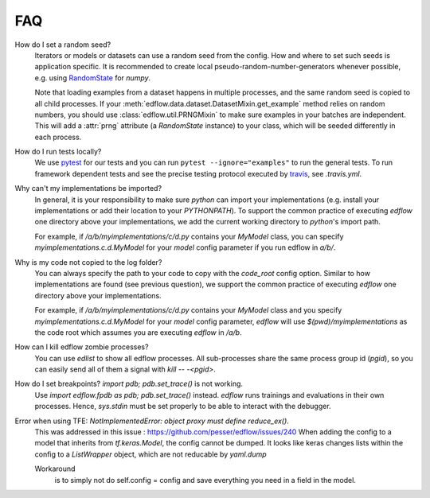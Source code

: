 
FAQ
=====

How do I set a random seed?
   Iterators or models or datasets can use a random seed from
   the config. How and where to set such seeds is application
   specific. It is recommended to create local pseudo-random-number-generators
   whenever possible, e.g. using `RandomState
   <https://docs.scipy.org/doc/numpy/reference/generated/numpy.random.RandomState.html>`_
   for `numpy`.

   Note that loading examples from a dataset happens in multiple processes, and
   the same random seed is copied to all child processes. If your
   :meth:`edflow.data.dataset.DatasetMixin.get_example` method relies on random
   numbers, you should use :class:`edflow.util.PRNGMixin` to make sure examples
   in your batches are independent. This will add a :attr:`prng` attribute (a
   `RandomState` instance) to your class, which will be seeded differently in
   each process.

How do I run tests locally?
   We use `pytest <https://docs.pytest.org/en/latest/>`_ for our tests and you
   can run ``pytest --ignore="examples"`` to run the general tests. To run
   framework dependent tests and see the precise testing protocol executed by
   `travis <https://travis-ci.org/>`_, see `.travis.yml`.

Why can't my implementations be imported?
   In general, it is your responsibility to make sure `python` can import your
   implementations (e.g. install your implementations or add their location to
   your `PYTHONPATH`). To support the common practice of executing `edflow` one
   directory above your implementations, we add the current working directory
   to `python`'s import path.

   For example, if `/a/b/myimplementations/c/d.py` contains your `MyModel`
   class, you can specify `myimplementations.c.d.MyModel` for your `model`
   config parameter if you run edflow in `a/b/`.

Why is my code not copied to the log folder?
   You can always specify the path to your code to copy with the `code_root`
   config option. Similar to how implementations are found (see previous
   question), we support the common practice of executing `edflow` one
   directory above your implementations.

   For example, if `/a/b/myimplementations/c/d.py` contains your `MyModel`
   class and you specify `myimplementations.c.d.MyModel` for your `model`
   config parameter, `edflow` will use `$(pwd)/myimplementations` as the code
   root which assumes you are executing `edflow` in `/a/b`.

How can I kill edflow zombie processes?
   You can use `edlist` to show all edflow processes. All sub-processes share
   the same process group id (`pgid`), so you can easily send all of them a
   signal with `kill -- -<pgid>`.

How do I set breakpoints? `import pdb; pdb.set_trace()` is not working.
   Use `import edflow.fpdb as pdb; pdb.set_trace()` instead. `edflow` runs
   trainings and evaluations in their own processes. Hence, `sys.stdin` must be
   set properly to be able to interact with the debugger.

Error when using TFE: `NotImplementedError: object proxy must define reduce_ex()`.
   This was addressed in this issue : https://github.com/pesser/edflow/issues/240
   When adding the config to a model that inherits from `tf.keras.Model`, the config cannot be dumped.
   It looks like keras changes lists within the config to a `ListWrapper` object, which are not reducable by `yaml.dump`

   Workaround 
      is to simply not do self.config = config and save everything you need in a field in the model.